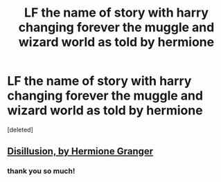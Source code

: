 #+TITLE: LF the name of story with harry changing forever the muggle and wizard world as told by hermione

* LF the name of story with harry changing forever the muggle and wizard world as told by hermione
:PROPERTIES:
:Score: 5
:DateUnix: 1495809881.0
:DateShort: 2017-May-26
:FlairText: Fic Search
:END:
[deleted]


** [[http://archiveofourown.org/works/1149623][Disillusion, by Hermione Granger]]
:PROPERTIES:
:Author: crystallized
:Score: 7
:DateUnix: 1495822141.0
:DateShort: 2017-May-26
:END:

*** thank you so much!
:PROPERTIES:
:Author: betterthanpenonpaper
:Score: 2
:DateUnix: 1495824600.0
:DateShort: 2017-May-26
:END:
